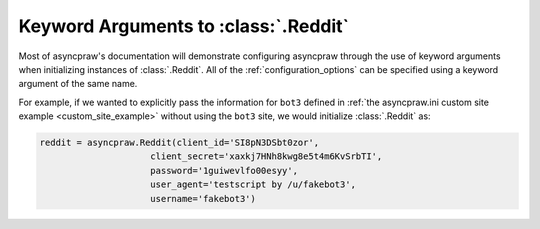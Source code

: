 .. _reddit_initialization:

Keyword Arguments to :class:`.Reddit`
=====================================

Most of asyncpraw's documentation will demonstrate configuring asyncpraw through the use
of keyword arguments when initializing instances of :class:`.Reddit`. All of
the :ref:`configuration_options` can be specified using a keyword argument of
the same name.

For example, if we wanted to explicitly pass the information for ``bot3``
defined in :ref:`the asyncpraw.ini custom site example <custom_site_example>`
without using the ``bot3`` site, we would initialize :class:`.Reddit` as:

.. code-block:: python

   reddit = asyncpraw.Reddit(client_id='SI8pN3DSbt0zor',
                        client_secret='xaxkj7HNh8kwg8e5t4m6KvSrbTI',
                        password='1guiwevlfo00esyy',
                        user_agent='testscript by /u/fakebot3',
                        username='fakebot3')

